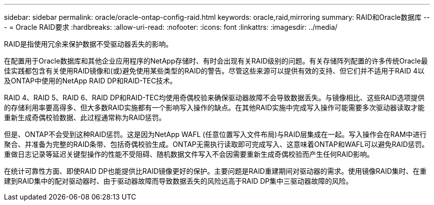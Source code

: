 ---
sidebar: sidebar 
permalink: oracle/oracle-ontap-config-raid.html 
keywords: oracle,raid,mirroring 
summary: RAID和Oracle数据库 
---
= Oracle RAID要求
:hardbreaks:
:allow-uri-read: 
:nofooter: 
:icons: font
:linkattrs: 
:imagesdir: ../media/


[role="lead"]
RAID是指使用冗余来保护数据不受驱动器丢失的影响。

在配置用于Oracle数据库和其他企业应用程序的NetApp存储时、有时会出现有关RAID级别的问题。有关存储阵列配置的许多传统Oracle最佳实践都包含有关使用RAID镜像和(或)避免使用某些类型的RAID的警告。尽管这些来源可以提供有效的支持、但它们并不适用于RAID 4以及ONTAP中使用的NetApp RAID DP和RAID-TEC技术。

RAID 4、RAID 5、RAID 6、RAID DP和RAID-TEC均使用奇偶校验来确保驱动器故障不会导致数据丢失。与镜像相比、这些RAID选项提供的存储利用率要高得多、但大多数RAID实施都有一个影响写入操作的缺点。在其他RAID实施中完成写入操作可能需要多次驱动器读取才能重新生成奇偶校验数据、此过程通常称为RAID惩罚。

但是、ONTAP不会受到这种RAID惩罚。这是因为NetApp WAFL (任意位置写入文件布局)与RAID层集成在一起。写入操作会在RAM中进行聚合、并准备为完整的RAID条带、包括奇偶校验生成。ONTAP无需执行读取即可完成写入、这意味着ONTAP和WAFL可以避免RAID惩罚。重做日志记录等延迟关键型操作的性能不受阻碍、随机数据文件写入不会因需要重新生成奇偶校验而产生任何RAID影响。

在统计可靠性方面、即使RAID DP也能提供比RAID镜像更好的保护。主要问题是RAID重建期间对驱动器的需求。使用镜像RAID集时、在重建到RAID集中的配对驱动器时、由于驱动器故障而导致数据丢失的风险远高于RAID DP集中三驱动器故障的风险。
